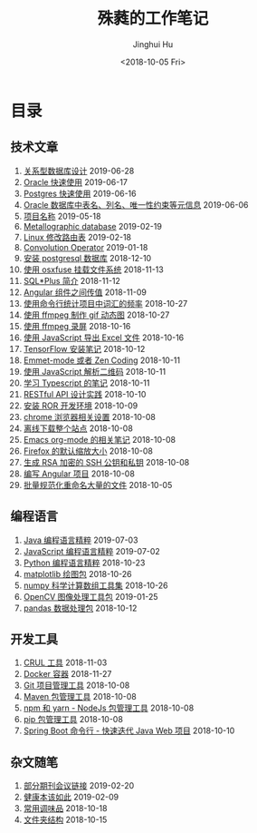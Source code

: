 # -*- org-export-with-toc: nil -*-
#+TITLE: 殊蕤的工作笔记
#+AUTHOR: Jinghui Hu
#+EMAIL: hujinghui@buaa.edu.cn
#+DATE: <2018-10-05 Fri>



[[file:static/image/2018/11/header.png]]

# codetta: start
# python3 genlink.py
# codetta: output
* 目录
** 技术文章
01. [[./article/relational-database-design.org][关系型数据库设计]] 2019-06-28
02. [[./article/oracle-quickstart.org][Oracle 快速使用]] 2019-06-17
03. [[./article/postgres-quickstart.org][Postgres 快速使用]] 2019-06-16
04. [[./article/oracle-database-table-meta-info.org][Oracle 数据库中表名、列名、唯一性约束等元信息]] 2019-06-06
05. [[./article/project-names.org][项目名称]] 2019-05-18
06. [[./article/metallographic-database.org][Metallographic database]] 2019-02-19
07. [[./article/router-command.org][Linux 修改路由表]] 2019-02-18
08. [[./article/convolution-operator.org][Convolution Operator]] 2019-01-18
09. [[./article/install-postgresql.org][安装 postgresql 数据库]] 2018-12-10
10. [[./article/using-osxfuse-to-mount-filesystem.org][使用 osxfuse 挂载文件系统]] 2018-11-13
11. [[./article/intro-to-sqlplus.org][SQL*Plus 简介]] 2018-11-12
12. [[./article/angular-passing-value-between-component.org][Angular 组件之间传值]] 2018-11-09
13. [[./article/count-words-from-cli.org][使用命令行统计项目中词汇的频率]] 2018-10-27
14. [[./article/make-gif-images-with-ffmpeg.org][使用 ffmpeg 制作 gif 动态图]] 2018-10-27
15. [[./article/capture-screen-with-ffmpeg.org][使用 ffmpeg 录屏]] 2018-10-16
16. [[./article/export-excel-by-javascript.org][使用 JavaScript 导出 Excel 文件]] 2018-10-16
17. [[./article/tensorflow-startup-notes.org][TensorFlow 安装笔记]] 2018-10-12
18. [[./article/emmet-mode-or-zen-coding.org][Emmet-mode 或者 Zen Coding]] 2018-10-11
19. [[./article/qrcode-decoder-by-javascript.org][使用 JavaScript 解析二维码]] 2018-10-11
20. [[./article/typescript-learning-notes.org][学习 Typescript 的笔记]] 2018-10-11
21. [[./article/RESTful-API-in-Practice.org][RESTful API 设计实践]] 2018-10-10
22. [[./article/setup-ROR-enviroment.org][安装 ROR 开发环境]] 2018-10-09
23. [[./article/chrome-options.org][chrome 浏览器相关设置]] 2018-10-08
24. [[./article/download-all-site-via-wget.org][离线下载整个站点]] 2018-10-08
25. [[./article/emacs-org-mode-note.org][Emacs org-mode 的相关笔记]] 2018-10-08
26. [[./article/firefox-default-zoom-pixel.org][Firefox 的默认缩放大小]] 2018-10-08
27. [[./article/generate-ssh-key.org][生成 RSA 加密的 SSH 公钥和私钥]] 2018-10-08
28. [[./article/start-angular-project.org][编写 Angular 项目]] 2018-10-08
29. [[./article/rename-many-files.org][批量规范化重命名大量的文件]] 2018-10-05
** 编程语言
01. [[./lang/java-distilled.org][Java 编程语言精粹]] 2019-07-03
02. [[./lang/javascript-distilled.org][JavaScript 编程语言精粹]] 2019-07-02
03. [[./lang/python-distilled.org][Python 编程语言精粹]] 2018-10-23
04. [[./lang/python-lib-matplotlib.org][matplotlib 绘图包]] 2018-10-26
05. [[./lang/python-lib-numpy.org][numpy 科学计算数组工具集]] 2018-10-26
06. [[./lang/python-lib-opencv.org][OpenCV 图像处理工具包]] 2019-01-25
07. [[./lang/python-lib-pandas.org][pandas 数据处理包]] 2018-10-12
** 开发工具
01. [[./tool/curl.org][CRUL 工具]] 2018-11-03
02. [[./tool/docker.org][Docker 容器]] 2018-11-27
03. [[./tool/git.org][Git 项目管理工具]] 2018-10-08
04. [[./tool/maven.org][Maven 包管理工具]] 2018-10-08
05. [[./tool/npm-yarn-cli.org][npm 和 yarn - NodeJs 包管理工具]] 2018-10-08
06. [[./tool/pip-cli.org][pip 包管理工具]] 2018-10-08
07. [[./tool/springboot-cli.org][Spring Boot 命令行 - 快速迭代 Java Web 项目]] 2018-10-10
** 杂文随笔
01. [[./misc/journal-and-conference.org][部分期刊会议链接]] 2019-02-20
02. [[./misc/the-health-way.org][健康本该如此]] 2019-02-09
03. [[./misc/common-used-condiment.org][常用调味品]] 2018-10-18
04. [[./misc/folder-structure.org][文件夹结构]] 2018-10-15
# codetta: end
